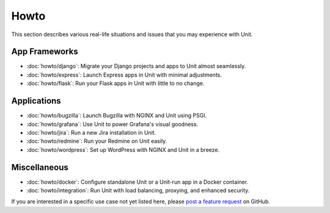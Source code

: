#####
Howto
#####

This section describes various real-life situations and issues that you may
experience with Unit.

**************
App Frameworks
**************

- :doc:`howto/django`: Migrate your Django projects and apps to Unit almost
  seamlessly.
- :doc:`howto/express`: Launch Express apps in Unit with minimal adjustments.
- :doc:`howto/flask`: Run your Flask apps in Unit with little to no change.

************
Applications
************

- :doc:`howto/bugzilla`: Launch Bugzilla with NGINX and Unit using PSGI.
- :doc:`howto/grafana`: Use Unit to power Grafana's visual goodness.
- :doc:`howto/jira`: Run a new Jira installation in Unit.
- :doc:`howto/redmine`: Run your Redmine on Unit easily.
- :doc:`howto/wordpress`: Set up WordPress with NGINX and Unit in a breeze.

*************
Miscellaneous
*************

- :doc:`howto/docker`: Configure standalone Unit or a Unit-run app in a Docker
  container.
- :doc:`howto/integration`: Run Unit with load balancing, proxying, and
  enhanced security.

If you are interested in a specific use case not yet listed here, please `post
a feature request <https://github.com/nginx/unit-docs/issues>`_ on GitHub.
